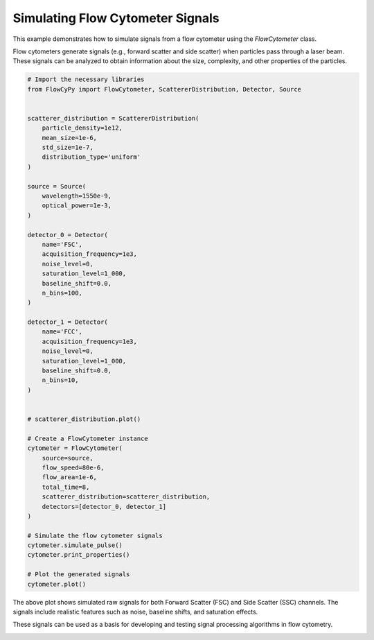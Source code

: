 
.. DO NOT EDIT.
.. THIS FILE WAS AUTOMATICALLY GENERATED BY SPHINX-GALLERY.
.. TO MAKE CHANGES, EDIT THE SOURCE PYTHON FILE:
.. "gallery/plot_flow_cytometer_signal.py"
.. LINE NUMBERS ARE GIVEN BELOW.

.. only:: html

    .. note::
        :class: sphx-glr-download-link-note

        :ref:`Go to the end <sphx_glr_download_gallery_plot_flow_cytometer_signal.py>`
        to download the full example code

.. rst-class:: sphx-glr-example-title

.. _sphx_glr_gallery_plot_flow_cytometer_signal.py:


Simulating Flow Cytometer Signals
==================================

This example demonstrates how to simulate signals from a flow cytometer using
the `FlowCytometer` class.

Flow cytometers generate signals (e.g., forward scatter and side scatter) when
particles pass through a laser beam. These signals can be analyzed to obtain
information about the size, complexity, and other properties of the particles.

.. GENERATED FROM PYTHON SOURCE LINES 12-67

.. code-block:: python3


    # Import the necessary libraries
    from FlowCyPy import FlowCytometer, ScattererDistribution, Detector, Source


    scatterer_distribution = ScattererDistribution(
        particle_density=1e12,
        mean_size=1e-6,
        std_size=1e-7,
        distribution_type='uniform'
    )

    source = Source(
        wavelength=1550e-9,
        optical_power=1e-3,
    )

    detector_0 = Detector(
        name='FSC',
        acquisition_frequency=1e3,
        noise_level=0,
        saturation_level=1_000,
        baseline_shift=0.0,
        n_bins=100,
    )

    detector_1 = Detector(
        name='FCC',
        acquisition_frequency=1e3,
        noise_level=0,
        saturation_level=1_000,
        baseline_shift=0.0,
        n_bins=10,
    )


    # scatterer_distribution.plot()

    # Create a FlowCytometer instance
    cytometer = FlowCytometer(
        source=source,
        flow_speed=80e-6,
        flow_area=1e-6,
        total_time=8,
        scatterer_distribution=scatterer_distribution,
        detectors=[detector_0, detector_1]
    )

    # Simulate the flow cytometer signals
    cytometer.simulate_pulse()
    cytometer.print_properties()

    # Plot the generated signals
    cytometer.plot()




.. image-sg:: /gallery/images/sphx_glr_plot_flow_cytometer_signal_001.png
   :alt: Detector: FCC, Size Distribution of Scatterers (Uniform Distribution)
   :srcset: /gallery/images/sphx_glr_plot_flow_cytometer_signal_001.png
   :class: sphx-glr-single-img


.. rst-class:: sphx-glr-script-out

 .. code-block:: none


    Scatterers Properties
    +-------------------------------+-------------------+
    | Property                      | Value             |
    +===============================+===================+
    | Particle Density              | 1.00 Tparticle/m³ |
    +-------------------------------+-------------------+
    | Mean size                     | 1.00 µm           |
    +-------------------------------+-------------------+
    | Size standard deviation       | 100.00 nm         |
    +-------------------------------+-------------------+
    | Size coupling power mechanism | rayleigh          |
    +-------------------------------+-------------------+

    FlowCytometer Properties
    +----------------------------+------------+
    | Property                   | Value      |
    +============================+============+
    | Flow Speed                 | 80.00 µm/s |
    +----------------------------+------------+
    | Total Simulation Time      | 8.00 s     |
    +----------------------------+------------+
    | Random Seed                | Not set    |
    +----------------------------+------------+
    | Estimated Number of Events | 640        |
    +----------------------------+------------+

    Source Properties
    +---------------+-------------+
    | Property      | Value       |
    +===============+=============+
    | Optical Power | 1.00 mW     |
    +---------------+-------------+
    | Wavelength    | 1.55×10⁰ µm |
    +---------------+-------------+

    Detector [FSC] Properties
    +-------------------------------+-----------+
    | Property                      | Value     |
    +===============================+===========+
    | Acquisition Frequency         | 1.00 kHz  |
    +-------------------------------+-----------+
    | Noise Level                   | 0 volt    |
    +-------------------------------+-----------+
    | Baseline Shift Amplitude      | 0.0 volt  |
    +-------------------------------+-----------+
    | Saturation Level              | 1000 volt |
    +-------------------------------+-----------+
    | Number of Discretization Bins | 100       |
    +-------------------------------+-----------+

    Detector [FCC] Properties
    +-------------------------------+-----------+
    | Property                      | Value     |
    +===============================+===========+
    | Acquisition Frequency         | 1.00 kHz  |
    +-------------------------------+-----------+
    | Noise Level                   | 0 volt    |
    +-------------------------------+-----------+
    | Baseline Shift Amplitude      | 0.0 volt  |
    +-------------------------------+-----------+
    | Saturation Level              | 1000 volt |
    +-------------------------------+-----------+
    | Number of Discretization Bins | 10        |
    +-------------------------------+-----------+




.. GENERATED FROM PYTHON SOURCE LINES 68-74

The above plot shows simulated raw signals for both Forward Scatter (FSC) and
Side Scatter (SSC) channels. The signals include realistic features such as
noise, baseline shifts, and saturation effects.

These signals can be used as a basis for developing and testing signal
processing algorithms in flow cytometry.


.. rst-class:: sphx-glr-timing

   **Total running time of the script:** (0 minutes 0.386 seconds)


.. _sphx_glr_download_gallery_plot_flow_cytometer_signal.py:

.. only:: html

  .. container:: sphx-glr-footer sphx-glr-footer-example




    .. container:: sphx-glr-download sphx-glr-download-python

      :download:`Download Python source code: plot_flow_cytometer_signal.py <plot_flow_cytometer_signal.py>`

    .. container:: sphx-glr-download sphx-glr-download-jupyter

      :download:`Download Jupyter notebook: plot_flow_cytometer_signal.ipynb <plot_flow_cytometer_signal.ipynb>`


.. only:: html

 .. rst-class:: sphx-glr-signature

    `Gallery generated by Sphinx-Gallery <https://sphinx-gallery.github.io>`_
